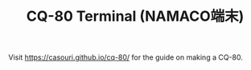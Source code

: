 #+TITLE: CQ-80 Terminal (NAMACO端末)

Visit [[https://casouri.github.io/cq-80/]] for the guide on making a CQ-80.
